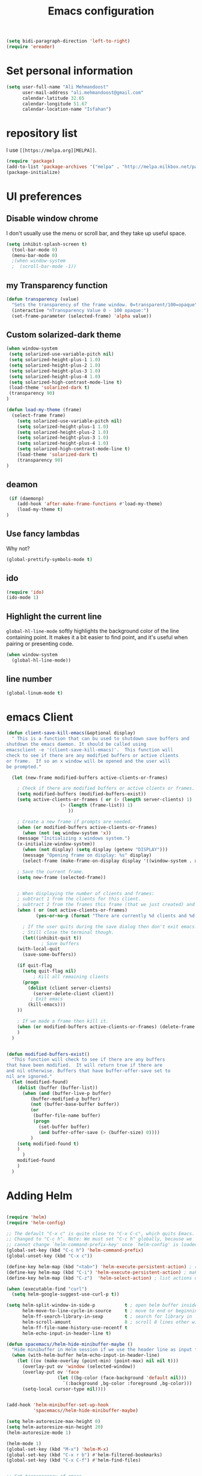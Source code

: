 #+TITLE: Emacs configuration
#+BEGIN_SRC emacs-lisp
(setq bidi-paragraph-direction 'left-to-right)
(require 'ereader)
#+END_SRC

* Set personal information

#+BEGIN_SRC emacs-lisp
  (setq user-full-name "Ali Mehmandoost"
        user-mail-address "ali.mehmandoost@gmail.com"
        calendar-latitude 32.65
        calendar-longitude 51.67
        calendar-location-name "Isfahan")
#+END_SRC


* repository list
I use =[[https://melpa.org][MELPA]]=.

#+BEGIN_SRC emacs-lisp
(require 'package)
(add-to-list 'package-archives '("melpa" . "http://melpa.milkbox.net/packages/"))
(package-initialize)
#+END_SRC



* UI preferences
** Disable window chrome

I don't usually use the menu or scroll bar, and they take up useful space.

#+BEGIN_SRC emacs-lisp
(setq inhibit-splash-screen t)
  (tool-bar-mode 0)
  (menu-bar-mode 0)
  ;(when window-system
  ;  (scroll-bar-mode -1))
#+END_SRC
** my Transparency function
#+BEGIN_SRC emacs-lisp
 (defun transparency (value)
   "Sets the transparency of the frame window. 0=transparent/100=opaque"
   (interactive "nTransparency Value 0 - 100 opaque:")
   (set-frame-parameter (selected-frame) 'alpha value))

#+END_SRC 

** Custom solarized-dark theme
#+BEGIN_SRC emacs-lisp
(when window-system
 (setq solarized-use-variable-pitch nil)
 (setq solarized-height-plus-1 1.0)
 (setq solarized-height-plus-2 1.0)
 (setq solarized-height-plus-3 1.0)
 (setq solarized-height-plus-4 1.0)
 (setq solarized-high-contrast-mode-line t)
 (load-theme 'solarized-dark t)
 (transparency 90)
)

(defun load-my-theme (frame)
  (select-frame frame)
    (setq solarized-use-variable-pitch nil)
    (setq solarized-height-plus-1 1.0)
    (setq solarized-height-plus-2 1.0)
    (setq solarized-height-plus-3 1.0)
    (setq solarized-height-plus-4 1.0)
    (setq solarized-high-contrast-mode-line t)
    (load-theme 'solarized-dark t)
    (transparency 90)
)
#+END_SRC

** deamon
#+BEGIN_SRC emacs-lisp
 (if (daemonp)
    (add-hook 'after-make-frame-functions #'load-my-theme)
    (load-my-theme t)
)
#+END_SRC

** Use fancy lambdas
Why not?

#+BEGIN_SRC emacs-lisp
  (global-prettify-symbols-mode t)
#+END_SRC

** ido
#+BEGIN_SRC emacs-lisp
(require 'ido)
(ido-mode 1)
#+END_SRC
** Highlight the current line

=global-hl-line-mode= softly highlights the background color of the line
containing point. It makes it a bit easier to find point, and it's useful when
pairing or presenting code.

#+BEGIN_SRC emacs-lisp
  (when window-system
    (global-hl-line-mode))
#+END_SRC
** line number
#+BEGIN_SRC emacs-lisp
(global-linum-mode t)
#+END_SRC


* emacs Client
#+BEGIN_SRC emacs-lisp
(defun client-save-kill-emacs(&optional display)
  " This is a function that can bu used to shutdown save buffers and 
shutdown the emacs daemon. It should be called using 
emacsclient -e '(client-save-kill-emacs)'.  This function will
check to see if there are any modified buffers or active clients
or frame.  If so an x window will be opened and the user will
be prompted."

  (let (new-frame modified-buffers active-clients-or-frames)

    ; Check if there are modified buffers or active clients or frames.
    (setq modified-buffers (modified-buffers-exist))
    (setq active-clients-or-frames ( or (> (length server-clients) 1)
					(> (length (frame-list)) 1)
				       ))  

    ; Create a new frame if prompts are needed.
    (when (or modified-buffers active-clients-or-frames)
      (when (not (eq window-system 'x))
	(message "Initializing x windows system.")
	(x-initialize-window-system))
      (when (not display) (setq display (getenv "DISPLAY")))
      (message "Opening frame on display: %s" display)
      (select-frame (make-frame-on-display display '((window-system . x)))))

    ; Save the current frame.  
    (setq new-frame (selected-frame))


    ; When displaying the number of clients and frames: 
    ; subtract 1 from the clients for this client.
    ; subtract 2 from the frames this frame (that we just created) and the default frame.
    (when ( or (not active-clients-or-frames)
	       (yes-or-no-p (format "There are currently %d clients and %d frames. Exit anyway?" (- (length server-clients) 1) (- (length (frame-list)) 2)))) 
      
      ; If the user quits during the save dialog then don't exit emacs.
      ; Still close the terminal though.
      (let((inhibit-quit t))
             ; Save buffers
	(with-local-quit
	  (save-some-buffers)) 
	      
	(if quit-flag
	  (setq quit-flag nil)  
          ; Kill all remaining clients
	  (progn
	    (dolist (client server-clients)
	      (server-delete-client client))
		 ; Exit emacs
	    (kill-emacs))) 
	))

    ; If we made a frame then kill it.
    (when (or modified-buffers active-clients-or-frames) (delete-frame new-frame))
    )
  )


(defun modified-buffers-exist() 
  "This function will check to see if there are any buffers
that have been modified.  It will return true if there are
and nil otherwise. Buffers that have buffer-offer-save set to
nil are ignored."
  (let (modified-found)
    (dolist (buffer (buffer-list))
      (when (and (buffer-live-p buffer)
		 (buffer-modified-p buffer)
		 (not (buffer-base-buffer buffer))
		 (or
		  (buffer-file-name buffer)
		  (progn
		    (set-buffer buffer)
		    (and buffer-offer-save (> (buffer-size) 0))))
		 )
	(setq modified-found t)
	)
      )
    modified-found
    )
  )
#+END_SRC


* Adding Helm

#+BEGIN_SRC emacs-lisp

(require 'helm)
(require 'helm-config)

;; The default "C-x c" is quite close to "C-x C-c", which quits Emacs.
;; Changed to "C-c h". Note: We must set "C-c h" globally, because we
;; cannot change `helm-command-prefix-key' once `helm-config' is loaded.
(global-set-key (kbd "C-c h") 'helm-command-prefix)
(global-unset-key (kbd "C-x c"))

(define-key helm-map (kbd "<tab>") 'helm-execute-persistent-action) ; rebind tab to run persistent action
(define-key helm-map (kbd "C-i") 'helm-execute-persistent-action) ; make TAB work in terminal
(define-key helm-map (kbd "C-z")  'helm-select-action) ; list actions using C-z

(when (executable-find "curl")
  (setq helm-google-suggest-use-curl-p t))

(setq helm-split-window-in-side-p           t ; open helm buffer inside current window, not occupy whole other window
      helm-move-to-line-cycle-in-source     t ; move to end or beginning of source when reaching top or bottom of source.
      helm-ff-search-library-in-sexp        t ; search for library in `require' and `declare-function' sexp.
      helm-scroll-amount                    8 ; scroll 8 lines other window using M-<next>/M-<prior>
      helm-ff-file-name-history-use-recentf t
      helm-echo-input-in-header-line t)

(defun spacemacs//helm-hide-minibuffer-maybe ()
  "Hide minibuffer in Helm session if we use the header line as input field."
  (when (with-helm-buffer helm-echo-input-in-header-line)
    (let ((ov (make-overlay (point-min) (point-max) nil nil t)))
      (overlay-put ov 'window (selected-window))
      (overlay-put ov 'face
                   (let ((bg-color (face-background 'default nil)))
                     `(:background ,bg-color :foreground ,bg-color)))
      (setq-local cursor-type nil))))


(add-hook 'helm-minibuffer-set-up-hook
          'spacemacs//helm-hide-minibuffer-maybe)

(setq helm-autoresize-max-height 0)
(setq helm-autoresize-min-height 20)
(helm-autoresize-mode 1)

(helm-mode 1)
(global-set-key (kbd "M-x") 'helm-M-x)
(global-set-key (kbd "C-x r b") #'helm-filtered-bookmarks)
(global-set-key (kbd "C-x C-f") #'helm-find-files)
#+END_SRC

#+BEGIN_SRC emacs-lisp

;; Set transparency of emacs

#+END_SRC

  
  
* CPP IDE
** Source code navigation
*** gtags
Install [[https://github.com/leoliu/ggtags][ggtags]] from MELPA. and global(gtags) and ctags for your os.
this is a setup code =ggtags= and key bindings for source code navigations:

#+BEGIN_SRC emacs-lisp
;;(require 'init-gtags)
;;(require 'ggtags)
;;(add-hook 'c-mode-common-hook
;;          (lambda ()
;;            (when (derived-mode-p 'c-mode 'c++-mode 'java-mode)
;;              (ggtags-mode 1))))
#+END_SRC

*** helm-gtags
#+BEGIN_SRC emacs-lisp
(require 'helm-gtags)
(setq
 helm-gtags-ignore-case t
 helm-gtags-auto-update t
 helm-gtags-use-input-at-cursor t
 helm-gtags-pulse-at-cursor t
 helm-gtags-prefix-key "\C-cg"
 helm-gtags-suggested-key-mapping t
 )

;; (require 'helm-gtags)
;; Enable helm-gtags-mode
(add-hook 'dired-mode-hook 'helm-gtags-mode)
(add-hook 'eshell-mode-hook 'helm-gtags-mode)
(add-hook 'c-mode-hook 'helm-gtags-mode)
(add-hook 'c++-mode-hook 'helm-gtags-mode)
(add-hook 'asm-mode-hook 'helm-gtags-mode)

(define-key helm-gtags-mode-map (kbd "C-c g a") 'helm-gtags-tags-in-this-function)
(define-key helm-gtags-mode-map (kbd "C-j") 'helm-gtags-select)
(define-key helm-gtags-mode-map (kbd "M-.") 'helm-gtags-dwim)
(define-key helm-gtags-mode-map (kbd "M-,") 'helm-gtags-pop-stack)
(define-key helm-gtags-mode-map (kbd "C-c <") 'helm-gtags-previous-history)
(define-key helm-gtags-mode-map (kbd "C-c >") 'helm-gtags-next-history)
#+END_SRC

**** Basic movements
- *C-M-f* runs =forward-sexp=, move forward over a balanced
  expression that can be a pair or a symbol.

- *C-M-b* runs =backward-sexp=, move backward over a balanced
  expression that can be a pair or a symbol.

- *C-M-k* runs =kill-sexp=, kill balanced expression
  forward that can be a pair or a symbol.

- *C-M-<SPC>* or *C-M-@* runs =mark-sexp=, put mark after
  following expression that can be a pair or a symbol.

- *C-M-a* runs =beginning-of-defun=, which moves point to beginning of
  a function.

- *C-M-e* runs =end-of-defun=, which moves point to end of a
  function.

- *C-M-h* runs =mark-defun=, which put a region around whole current
  or following function.

- you jump back to original location by using M-,=, which runs =tags-loop-continue (Emacs default).

- If you want to list all the functions that the current function - the function that point is inside - calls, you can do that with helm-gtags-tags-in-this-function, which is bound to C-c g a in my setup.

- helm-gtags also has the command helm-gtags-show-stack that shows visited tags from newest to oldest, from top to bottom.

** sr-space bar (the tree)
- To open =sr-speedbar=, execute the command =sr-speedbar-open= or
  =sr-speedbar-toggle=.

- To close =sr-speedbar=, execute the command =sr-speedbar-close= or
  =sr-speedbar-toggle= again.

Best is to use =sr-speedbar-toggle= only, for simplicity.

=sr-speedbar= gives the following improvements:

- Automatically switches directory tree - when you switch buffer - to
  the =default-directory= of current buffer.
- Use an Emacs window instead of frame, make it easier to use.
- *C-x 1* deletes every window except Speedbar, so you won't have to
  open again.
- You can prevent *C-x o* to jump to =sr-speedbar= window by setting
  =sr-speedbar-skip-other-window-p= to `t`. You can still move to

** Intellisense
*** Company
**** General Usage
 Completion will start automatically after you type a
few letters. Use *M-n* and *M-p* to select, *<return>* to complete or
*<tab>* to complete the common part. Search through the completions
with *C-s*, *C-r* and *C-o*. Press *M-(digit)* to quickly complete
with one of the first 10 candidates. When the completion candidates
are shown, press *<f1>* to display the documentation for the selected
candidate, or *C-w* to see its source. Not all back-ends support
this.

#+BEGIN_SRC emacs-lisp
(require 'company)
(add-hook 'after-init-hook 'global-company-mode)
#+END_SRC

**** Source code completion using Clang
To use =company-mode= with Clang, add this configuration:
#+BEGIN_SRC emacs-lisp
(require 'cc-mode)
(setq company-backends (delete 'company-semantic company-backends))
(define-key c-mode-map  [(tab)] 'company-complete)
(define-key c++-mode-map  [(tab)] 'company-complete)
#+END_SRC
You have two commands for completing C/C++ code:

- =company-clang=: use =clang= to retrieve completion candidates. You
  will have completion with system header files, but not your
  project. By default, =company-complete= already includes
  =company-clang= backend, so you can use =company-complete= to
  complete for many thing. Note that in the configuration for
  =company-mode= above, we have to delete =company-semantic=,
  otherwise =company-complete= will use =company-semantic= instead of
  =company-clang=, because it has higher precedence in
  =company-backends=. =company-semantic= will be discuss in the CEDET
  section.

  To retrieve completion candidates for your projects, you will have
  to tell Clang where your include paths are. Create a file named
  =.dir-locals.el= at your project root:

    ((nil . ((company-clang-arguments . ("-I/home/<user>/project_root/include1/"
                                         "-I/home/<user>/project_root/include2/")))))
  
If you put a file with a special name .dir-locals.el in a directory,
Emacs will read it when it visits any file in that directory or any of
its subdirectories, and apply the settings it specifies to the file’s
buffer. If you want to know more, read [[https://www.gnu.org/software/emacs/manual/html_node/emacs/Directory-Variables.html][GNU Emacs Manual -
Per-Directory Local Variables]]. If you use Helm, you can easily insert
absolute path by *C-c i* at the current path in =helm-find-files=


**** Header file completion with company-c-headers package
#+BEGIN_SRC emacs-lisp
(add-to-list 'company-backends 'company-c-headers)
#+END_SRC

*_IMPORTANT_*: If you want to complete C++ header files, you have to
add its paths since by default =company-c-headers= only includes these
two system include paths: =/usr/include/= and
=/usr/local/include/=. To enable C++ header completion for standard
libraries, you have to add its path, for example, like this: 

#+begin_src emacs-lisp
  ;;(add-to-list 'company-c-headers-path-system "/usr/include/c++/4.8/")
#+end_src

After that, you can complete C++ header files. To complete project
local, use =company-c-headers-path-user= and put it in
=.dir-locals.el=.

*** CEDET
**** Semantic
=Semantic= is a package that provides language-aware editing commands
based on source code parsers. Parsing is a process of analyzing source
code based on programming language syntax. Emacs understands your
source code through this process to provides features such as
contextual code completion, code navigation

#+BEGIN_SRC emacs-lisp
  (require 'cc-mode)
  (require 'semantic)

  (global-semanticdb-minor-mode 1)

  (global-semantic-idle-scheduler-mode 1)
  (semantic-mode 1)
#+END_SRC
***** Add more system include paths

By default, Semantic automatically includes some default system
include paths such as =/usr/include=, =/usr/local/include=... You can
view the list of include paths in
=semantic-dependency-system-include-path=. To add more include paths,
for example Boost include paths, use the function
=semantic-add-system-include= like this:
#+BEGIN_SRC emacs-lisp
(semantic-add-system-include "/usr/local/include")
  (semantic-add-system-include "/usr/include/boost" 'c++-mode)
  (semantic-add-system-include "/usr/include/linux/")
  (semantic-add-system-include "/lib/modules/4.7.6-1-ARCH/build")

(setq
 c-default-style "linux" ;; set style to "linux"
 )
#+END_SRC


If you want the system include paths to be available on both C/C++
modes, then ignore the optional mode argument in
=semantic-add-system-include=.


* Publishing and task management with Org-mode

** Display preferences

I like to see an outline of pretty bullets instead of a list of asterisks.

#+BEGIN_SRC emacs-lisp
  (add-hook 'org-mode-hook
            (lambda ()
              (org-bullets-mode t)))
#+END_SRC

I like seeing a little downward-pointing arrow instead of the usual ellipsis
(=...=) that org displays when there's stuff under a header.

#+BEGIN_SRC emacs-lisp
  (setq org-ellipsis "⤵")
#+END_SRC

Use syntax highlighting in source blocks while editing.

#+BEGIN_SRC emacs-lisp
  (setq org-src-fontify-natively t)
#+END_SRC

Make TAB act as if it were issued in a buffer of the language's major mode.

#+BEGIN_SRC emacs-lisp
  (setq org-src-tab-acts-natively t)
#+END_SRC

[Offline] When editing a code snippet, use the current window rather than popping open a
new one (which shows the same information).

#+BEGIN_SRC emacs-lisp
  ;(setq org-src-window-setup 'current-window)
#+END_SRC





* Farsi-key
** key-bindings:
*** Cut
#+BEGIN_SRC emacs-lisp
;; (global-set-key (kbd "C-غ") 'clipboard-yank)
#+END_SRC
#+BEGIN_SRC emacs-lisp
(global-set-key (kbd "C-ص") 'clipboard-kill-region)
#+END_SRC

*** Copy
#+BEGIN_SRC emacs-lisp
(global-set-key (kbd "M-ص") 'clipboard-kill-ring-save)
#+END_SRC

*** Paste
#+BEGIN_SRC emacs-lisp
(global-set-key (kbd "C-غ") 'clipboard-yank)
#+END_SRC

*** Save
#+BEGIN_SRC emacs-lisp
(global-set-key (kbd "C-ط C-س") 'save-buffer)
(global-set-key (kbd "C-ط س") 'save-some-buffers)
#+END_SRC
*** Start Helm-M
#+BEGIN_SRC emacs-lisp
(global-set-key (kbd "M-ط") 'helm-M-x)
#+END_SRC
*** Helm-Find-Files
#+BEGIN_SRC emacs-lisp
(global-set-key (kbd "C-ط C-ب") #'helm-find-files)
#+END_SRC
*** Begginig-of-line
#+BEGIN_SRC emacs-lisp
(global-set-key (kbd "C-ش") 'move-beginning-of-line)
#+END_SRC
*** End-of-line
#+BEGIN_SRC emacs-lisp
(global-set-key (kbd "C-ث") 'move-end-of-line)
#+END_SRC
*** Other Window
#+BEGIN_SRC emacs-lisp
(global-set-key (kbd "C-ط خ") 'other-window)
#+END_SRC
